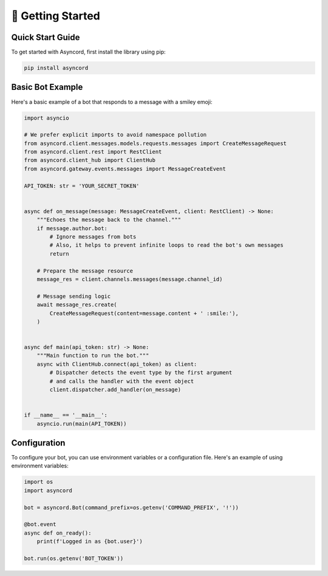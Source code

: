 
📖 Getting Started
==================

Quick Start Guide
-----------------
To get started with Asyncord, first install the library using pip:

.. code-block:: bash

    pip install asyncord

Basic Bot Example
-----------------
Here's a basic example of a bot that responds to a message with a smiley emoji:

.. code-block:: python

    import asyncio

    # We prefer explicit imports to avoid namespace pollution
    from asyncord.client.messages.models.requests.messages import CreateMessageRequest
    from asyncord.client.rest import RestClient
    from asyncord.client_hub import ClientHub
    from asyncord.gateway.events.messages import MessageCreateEvent

    API_TOKEN: str = 'YOUR_SECRET_TOKEN'


    async def on_message(message: MessageCreateEvent, client: RestClient) -> None:
        """Echoes the message back to the channel."""
        if message.author.bot:
            # Ignore messages from bots
            # Also, it helps to prevent infinite loops to read the bot's own messages
            return

        # Prepare the message resource
        message_res = client.channels.messages(message.channel_id)

        # Message sending logic
        await message_res.create(
            CreateMessageRequest(content=message.content + ' :smile:'),
        )


    async def main(api_token: str) -> None:
        """Main function to run the bot."""
        async with ClientHub.connect(api_token) as client:
            # Dispatcher detects the event type by the first argument
            # and calls the handler with the event object
            client.dispatcher.add_handler(on_message)


    if __name__ == '__main__':
        asyncio.run(main(API_TOKEN))

Configuration
-------------
To configure your bot, you can use environment variables or a configuration file. Here's an example of using environment variables:

.. code-block:: python

    import os
    import asyncord

    bot = asyncord.Bot(command_prefix=os.getenv('COMMAND_PREFIX', '!'))

    @bot.event
    async def on_ready():
        print(f'Logged in as {bot.user}')

    bot.run(os.getenv('BOT_TOKEN'))
